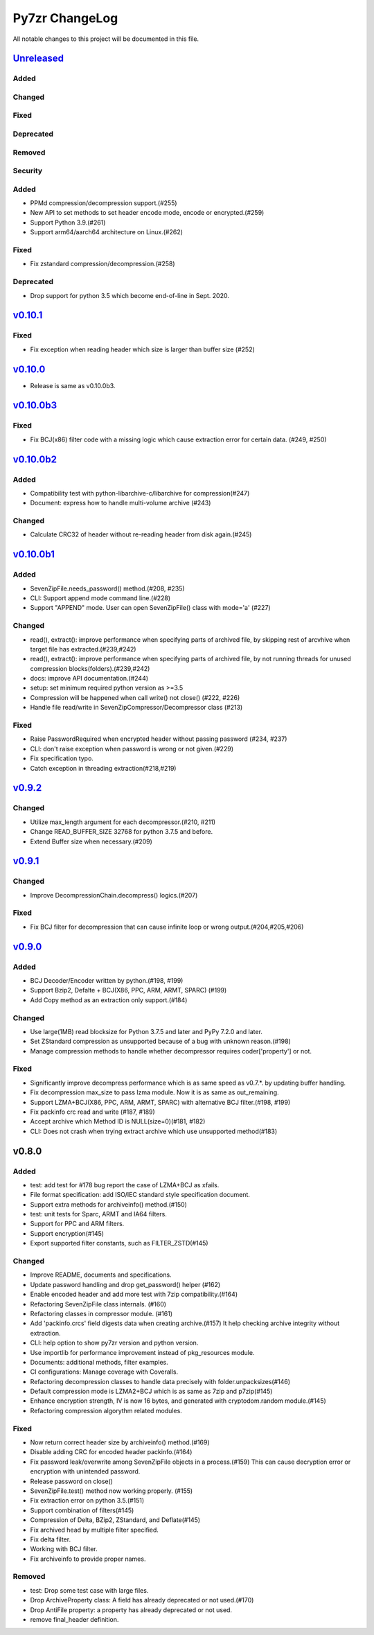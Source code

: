===============
Py7zr ChangeLog
===============

All notable changes to this project will be documented in this file.

`Unreleased`_
=============

Added
-----

Changed
-------

Fixed
-----

Deprecated
----------

Removed
-------

Security
--------

Added
-----

* PPMd compression/decompression support.(#255)
* New API to set methods to set header encode mode, encode or encrypted.(#259)
* Support Python 3.9.(#261)
* Support arm64/aarch64 architecture on Linux.(#262)

Fixed
-----

* Fix zstandard compression/decompression.(#258)

Deprecated
----------

* Drop support for python 3.5 which become end-of-line in Sept. 2020.

`v0.10.1`_
==========

Fixed
-----

*  Fix exception when reading header which size is larger than buffer size (#252)


`v0.10.0`_
==========

* Release is same as v0.10.0b3.

`v0.10.0b3`_
============

Fixed
-----

* Fix BCJ(x86) filter code with a missing logic which cause extraction error
  for certain data. (#249, #250)


`v0.10.0b2`_
============

Added
-----

* Compatibility test with python-libarchive-c/libarchive for compression(#247)
* Document: express how to handle multi-volume archive (#243)

Changed
-------

* Calculate CRC32 of header without re-reading header from disk again.(#245)


`v0.10.0b1`_
============

Added
-----

* SevenZipFile.needs_password() method.(#208, #235)
* CLI: Support append mode command line.(#228)
* Support "APPEND" mode. User can open SevenZipFile() class with mode='a' (#227)

Changed
-------

* read(), extract(): improve performance when specifying parts of archived file,
  by skipping rest of arcvhive when target file has extracted.(#239,#242)
* read(), extract(): improve performance when specifying parts of archived file,
  by not running threads for unused compression blocks(folders).(#239,#242)
* docs: improve API documentation.(#244)
* setup: set minimum required python version as >=3.5
* Compression will be happened when call write() not close() (#222, #226)
* Handle file read/write in SevenZipCompressor/Decompressor class (#213)

Fixed
-----

* Raise PasswordRequired when encrypted header without passing password (#234, #237)
* CLI: don't raise exception when password is wrong or not given.(#229)
* Fix specification typo.
* Catch exception in threading extraction(#218,#219)

`v0.9.2`_
=========

Changed
-------

* Utilize max_length argument for each decompressor.(#210, #211)
* Change READ_BUFFER_SIZE 32768 for python 3.7.5 and before.
* Extend Buffer size when necessary.(#209)


`v0.9.1`_
=========

Changed
-------

* Improve DecompressionChain.decompress() logics.(#207)

Fixed
-----

* Fix BCJ filter for decompression that can cause infinite loop or wrong output.(#204,#205,#206)

`v0.9.0`_
=========

Added
-----

* BCJ Decoder/Encoder written by python.(#198, #199)
* Support Bzip2, Defalte + BCJ(X86, PPC, ARM, ARMT, SPARC) (#199)
* Add Copy method as an extraction only support.(#184)

Changed
-------

* Use large(1MB) read blocksize for Python 3.7.5 and later and PyPy 7.2.0 and later.
* Set ZStandard compression as unsupported because of a bug with unknown reason.(#198)
* Manage compression methods to handle whether decompressor requires coder['property'] or not.

Fixed
-----

* Significantly improve decompress performance which is as same speed as v0.7.*.
  by updating buffer handling.
* Fix decompression max_size to pass lzma module. Now it is as same as out_remaining.
* Support LZMA+BCJ(X86, PPC, ARM, ARMT, SPARC) with alternative BCJ filter.(#198, #199)
* Fix packinfo crc  read and write (#187, #189)
* Accept archive which Method ID is NULL(size=0)(#181, #182)
* CLI: Does not crash when trying extract archive which use unsupported method(#183)


v0.8.0
======

Added
-----

* test: add test for #178 bug report the case of LZMA+BCJ as xfails.
* File format specification: add ISO/IEC standard style specification document.
* Support extra methods for archiveinfo() method.(#150)
* test: unit tests for Sparc, ARMT and IA64 filters.
* Support for PPC and ARM filters.
* Support encryption(#145)
* Export supported filter constants, such as FILTER_ZSTD(#145)

Changed
-------

* Improve README, documents and specifications.
* Update password handling and drop get_password() helper (#162)
* Enable encoded header and add more test with 7zip compatibility.(#164)
* Refactoring SevenZipFile class internals. (#160)
* Refactoring classes in compressor module. (#161)
* Add 'packinfo.crcs' field digests data when creating archive.(#157)
  It help checking archive integrity without extraction.
* CLI: help option to show py7zr version and python version.
* Use importlib for performance improvement instead of pkg_resources module.
* Documents: additional methods, filter examples.
* CI configurations: Manage coverage with Coveralls.
* Refactoring decompression classes to handle data precisely with folder.unpacksizes(#146)
* Default compression mode is LZMA2+BCJ which is as same as
  7zip and p7zip(#145)
* Enhance encryption strength, IV is now 16 bytes, and generated
  with cryptodom.random module.(#145)
* Refactoring compression algorythm related modules.

Fixed
-----

* Now return correct header size by archiveinfo() method.(#169)
* Disable adding CRC for encoded header packinfo.(#164)
* Fix password leak/overwrite among SevenZipFile objects in a process.(#159)
  This can cause decryption error or encryption with unintended password.
* Release password on close()
* SevenZipFile.test() method now working properly. (#155)
* Fix extraction error on python 3.5.(#151)
* Support combination of filters(#145)
* Compression of Delta, BZip2, ZStandard, and Deflate(#145)
* Fix archived head by multiple filter specified.
* Fix delta filter.
* Working with BCJ filter.
* Fix archiveinfo to provide proper names.

Removed
-------

* test: Drop some test case with large files.
* Drop ArchiveProperty class: A field has already deprecated or not used.(#170)
* Drop AntiFile property: a property has already deprecated or not used.
* remove final_header definition.



.. History links
.. _Unreleased: https://github.com/miurahr/py7zr/compare/v0.10.1...HEAD
.. _v0.10.1: https://github.com/miurahr/py7zr/compare/v0.10.0...v0.10.1
.. _v0.10.0: https://github.com/miurahr/py7zr/compare/v0.10.0b3...v0.10.0
.. _v0.10.0b3: https://github.com/miurahr/py7zr/compare/v0.10.0b2...v0.10.0b3
.. _v0.10.0b2: https://github.com/miurahr/py7zr/compare/v0.10.0b1...v0.10.0b2
.. _v0.10.0b1: https://github.com/miurahr/py7zr/compare/v0.9.2...v0.10.0b1
.. _v0.9.2: https://github.com/miurahr/py7zr/compare/v0.9.1...v0.9.2
.. _v0.9.1: https://github.com/miurahr/py7zr/compare/v0.9.0...v0.9.1
.. _v0.9.0: https://github.com/miurahr/py7zr/compare/v0.8.0...v0.9.0

